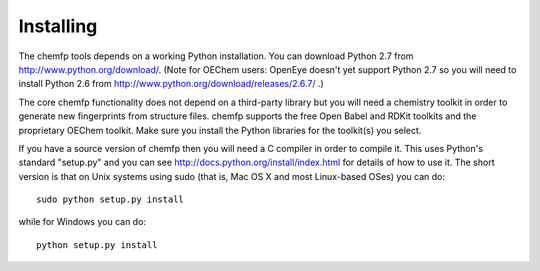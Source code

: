 Installing
==========

The chemfp tools depends on a working Python installation.  You can
download Python 2.7 from http://www.python.org/download/. (Note for
OEChem users: OpenEye doesn't yet support Python 2.7 so you will need
to install Python 2.6 from
http://www.python.org/download/releases/2.6.7/ .)

The core chemfp functionality does not depend on a third-party library
but you will need a chemistry toolkit in order to generate new
fingerprints from structure files. chemfp supports the free Open Babel
and RDKit toolkits and the proprietary OEChem toolkit. Make sure you
install the Python libraries for the toolkit(s) you select.

If you have a source version of chemfp then you will need a C compiler
in order to compile it. This uses Python's standard "setup.py" and you
can see http://docs.python.org/install/index.html for details of how
to use it. The short version is that on Unix systems using sudo (that
is, Mac OS X and most Linux-based OSes) you can do::


  sudo python setup.py install

while for Windows you can do::

   python setup.py install


